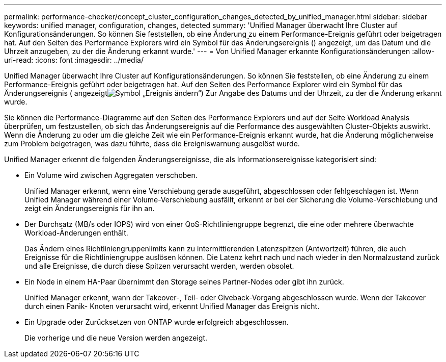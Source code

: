 ---
permalink: performance-checker/concept_cluster_configuration_changes_detected_by_unified_manager.html 
sidebar: sidebar 
keywords: unified manager, configuration, changes, detected 
summary: 'Unified Manager überwacht Ihre Cluster auf Konfigurationsänderungen. So können Sie feststellen, ob eine Änderung zu einem Performance-Ereignis geführt oder beigetragen hat. Auf den Seiten des Performance Explorers wird ein Symbol für das Änderungsereignis () angezeigt, um das Datum und die Uhrzeit anzugeben, zu der die Änderung erkannt wurde.' 
---
= Von Unified Manager erkannte Konfigurationsänderungen
:allow-uri-read: 
:icons: font
:imagesdir: ../media/


[role="lead"]
Unified Manager überwacht Ihre Cluster auf Konfigurationsänderungen. So können Sie feststellen, ob eine Änderung zu einem Performance-Ereignis geführt oder beigetragen hat. Auf den Seiten des Performance Explorer wird ein Symbol für das Änderungsereignis ( angezeigtimage:../media/opm_change_icon.gif["Symbol „Ereignis ändern“"]) Zur Angabe des Datums und der Uhrzeit, zu der die Änderung erkannt wurde.

Sie können die Performance-Diagramme auf den Seiten des Performance Explorers und auf der Seite Workload Analysis überprüfen, um festzustellen, ob sich das Änderungsereignis auf die Performance des ausgewählten Cluster-Objekts auswirkt. Wenn die Änderung zu oder um die gleiche Zeit wie ein Performance-Ereignis erkannt wurde, hat die Änderung möglicherweise zum Problem beigetragen, was dazu führte, dass die Ereigniswarnung ausgelöst wurde.

Unified Manager erkennt die folgenden Änderungsereignisse, die als Informationsereignisse kategorisiert sind:

* Ein Volume wird zwischen Aggregaten verschoben.
+
Unified Manager erkennt, wenn eine Verschiebung gerade ausgeführt, abgeschlossen oder fehlgeschlagen ist. Wenn Unified Manager während einer Volume-Verschiebung ausfällt, erkennt er bei der Sicherung die Volume-Verschiebung und zeigt ein Änderungsereignis für ihn an.

* Der Durchsatz (MB/s oder IOPS) wird von einer QoS-Richtliniengruppe begrenzt, die eine oder mehrere überwachte Workload-Änderungen enthält.
+
Das Ändern eines Richtliniengruppenlimits kann zu intermittierenden Latenzspitzen (Antwortzeit) führen, die auch Ereignisse für die Richtliniengruppe auslösen können. Die Latenz kehrt nach und nach wieder in den Normalzustand zurück und alle Ereignisse, die durch diese Spitzen verursacht werden, werden obsolet.

* Ein Node in einem HA-Paar übernimmt den Storage seines Partner-Nodes oder gibt ihn zurück.
+
Unified Manager erkennt, wann der Takeover-, Teil- oder Giveback-Vorgang abgeschlossen wurde. Wenn der Takeover durch einen Panik- Knoten verursacht wird, erkennt Unified Manager das Ereignis nicht.

* Ein Upgrade oder Zurücksetzen von ONTAP wurde erfolgreich abgeschlossen.
+
Die vorherige und die neue Version werden angezeigt.


